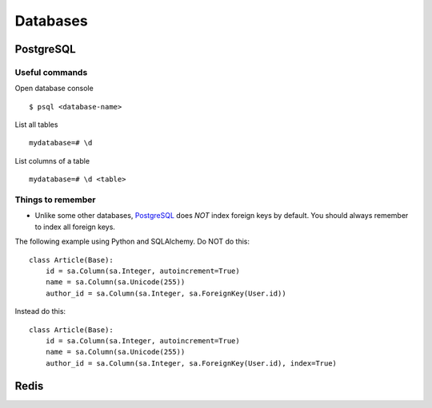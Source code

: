 Databases
=========


PostgreSQL
----------


Useful commands
***************

Open database console

::


    $ psql <database-name>


List all tables

::


    mydatabase=# \d


List columns of a table

::


    mydatabase=# \d <table>



Things to remember
******************


- Unlike some other databases, PostgreSQL_ does *NOT* index foreign keys by default. You should always remember to index all foreign keys.

The following example using Python and SQLAlchemy. Do NOT do this:


::


    class Article(Base):
        id = sa.Column(sa.Integer, autoincrement=True)
        name = sa.Column(sa.Unicode(255))
        author_id = sa.Column(sa.Integer, sa.ForeignKey(User.id))


Instead do this:


::


    class Article(Base):
        id = sa.Column(sa.Integer, autoincrement=True)
        name = sa.Column(sa.Unicode(255))
        author_id = sa.Column(sa.Integer, sa.ForeignKey(User.id), index=True)


Redis
-----


.. _PostgreSQL: http://www.postgresql.org/
